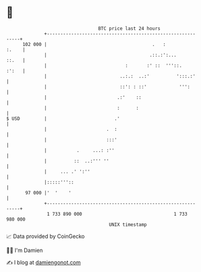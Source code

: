 * 👋

#+begin_example
                                     BTC price last 24 hours                    
                 +------------------------------------------------------------+ 
         102 000 |                                       .   :          :.    | 
                 |                                      .::.:':...      ::.   | 
                 |                             :       :' ::  '''::.    :':   | 
                 |                           ..:.:  ..:'          ':::.:'     | 
                 |                           ::': : ::'            ''':       | 
                 |                          .:'    ::                         | 
                 |                          :      :                          | 
   $ USD         |                         .'                                 | 
                 |                      .  :                                  | 
                 |                      :::'                                  | 
                 |           .     ...: :''                                   | 
                 |          ::  ..:''' ''                                     | 
                 |     ... .' ':''                                            | 
                 |:::::'''::                                                  | 
          97 000 |'  '    '                                                   | 
                 +------------------------------------------------------------+ 
                  1 733 890 000                                  1 733 980 000  
                                         UNIX timestamp                         
#+end_example
📈 Data provided by CoinGecko

🧑‍💻 I'm Damien

✍️ I blog at [[https://www.damiengonot.com][damiengonot.com]]
